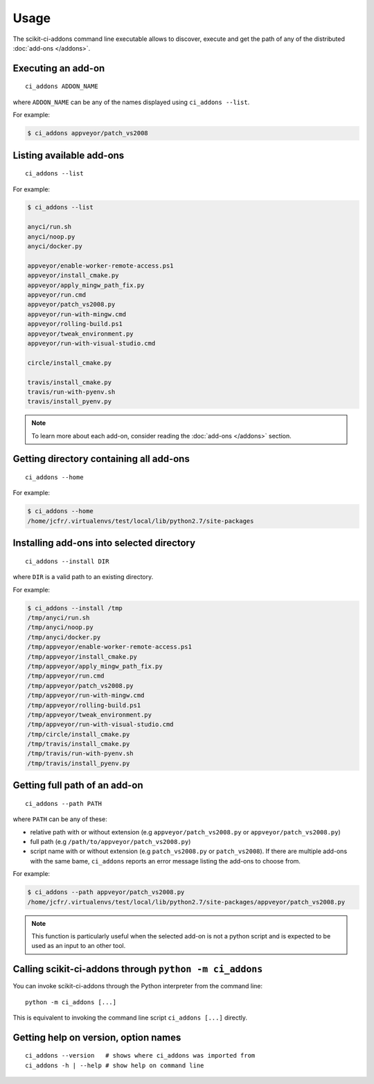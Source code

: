 =====
Usage
=====

The scikit-ci-addons command line executable allows to discover, execute and
get the path of any of the distributed :doc:`add-ons </addons>`.

Executing an add-on
-------------------

::

    ci_addons ADDON_NAME

where ``ADDON_NAME`` can be any of the names displayed using ``ci_addons --list``.

For example:

.. code-block:: bash

    $ ci_addons appveyor/patch_vs2008


Listing available add-ons
-------------------------

::

    ci_addons --list


For example:

.. code-block:: bash

    $ ci_addons --list

    anyci/run.sh
    anyci/noop.py
    anyci/docker.py

    appveyor/enable-worker-remote-access.ps1
    appveyor/install_cmake.py
    appveyor/apply_mingw_path_fix.py
    appveyor/run.cmd
    appveyor/patch_vs2008.py
    appveyor/run-with-mingw.cmd
    appveyor/rolling-build.ps1
    appveyor/tweak_environment.py
    appveyor/run-with-visual-studio.cmd

    circle/install_cmake.py

    travis/install_cmake.py
    travis/run-with-pyenv.sh
    travis/install_pyenv.py

.. note::

    To learn more about each add-on, consider reading the
    :doc:`add-ons </addons>` section.


Getting directory containing all add-ons
----------------------------------------

::

    ci_addons --home

For example:

.. code-block:: bash

    $ ci_addons --home
    /home/jcfr/.virtualenvs/test/local/lib/python2.7/site-packages


Installing add-ons into selected directory
------------------------------------------

::

    ci_addons --install DIR

where ``DIR`` is a valid path to an existing directory.

For example:

.. code-block:: bash

    $ ci_addons --install /tmp
    /tmp/anyci/run.sh
    /tmp/anyci/noop.py
    /tmp/anyci/docker.py
    /tmp/appveyor/enable-worker-remote-access.ps1
    /tmp/appveyor/install_cmake.py
    /tmp/appveyor/apply_mingw_path_fix.py
    /tmp/appveyor/run.cmd
    /tmp/appveyor/patch_vs2008.py
    /tmp/appveyor/run-with-mingw.cmd
    /tmp/appveyor/rolling-build.ps1
    /tmp/appveyor/tweak_environment.py
    /tmp/appveyor/run-with-visual-studio.cmd
    /tmp/circle/install_cmake.py
    /tmp/travis/install_cmake.py
    /tmp/travis/run-with-pyenv.sh
    /tmp/travis/install_pyenv.py


Getting full path of an add-on
------------------------------

::

    ci_addons --path PATH

where ``PATH`` can be any of these:

- relative path with or without extension (e.g ``appveyor/patch_vs2008.py``
  or ``appveyor/patch_vs2008.py``)

- full path (e.g ``/path/to/appveyor/patch_vs2008.py``)

- script name with or without extension (e.g ``patch_vs2008.py``
  or ``patch_vs2008``). If there are multiple add-ons with the same bame,
  ``ci_addons`` reports an error message listing the add-ons to choose from.

For example:

.. code-block:: bash

    $ ci_addons --path appveyor/patch_vs2008.py
    /home/jcfr/.virtualenvs/test/local/lib/python2.7/site-packages/appveyor/patch_vs2008.py

.. note::

    This function is particularly useful when the selected add-on is not a
    python script and is expected to be used as an input to an other tool.


Calling scikit-ci-addons through ``python -m ci_addons``
--------------------------------------------------------

You can invoke scikit-ci-addons through the Python interpreter from the command
line::

    python -m ci_addons [...]

This is equivalent to invoking the command line script ``ci_addons [...]``
directly.


Getting help on version, option names
-------------------------------------

::

    ci_addons --version   # shows where ci_addons was imported from
    ci_addons -h | --help # show help on command line
